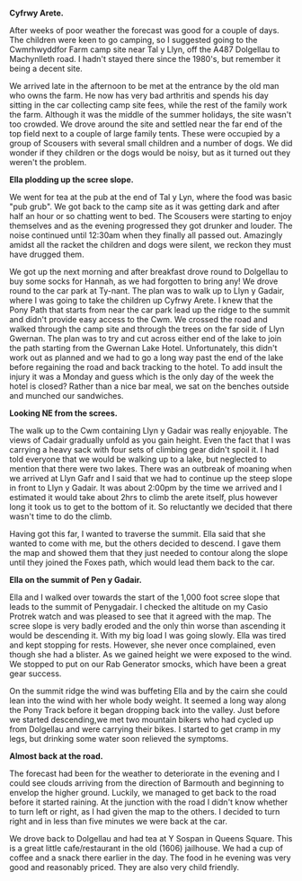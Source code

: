 #+BEGIN_COMMENT
.. title: Cyfrwy Arete Cadair Idris
.. slug: 2010-08-16-cyfrwy-arete-cadair-idris
.. date: 2010-08-16 17:50:02 UTC
.. tags: mountaineering
.. category:
.. link:
.. description:
.. type: text
#+END_COMMENT

*@@html: <p class="caption"><b>Cyfrwy Arete.</b></p>@@*
*@@html: <a href="/galleries/2010-08-cadair/DSCF0299.JPG" class="rounded
float-left" alt="Cyfrwy Arete."><img src="/galleries/2010-08-cadair/DSCF0299.JPG"></a>@@*


After weeks of poor weather the forecast was good for a couple of
days. The children were keen to go camping, so I suggested going to
the Cwmrhwyddfor Farm camp site near Tal y Llyn, off the A487
Dolgellau to Machynlleth road. I hadn't stayed there since the 1980's,
but remember it being a decent site.

We arrived late in the afternoon to be met at the entrance by the old
man who owns the farm. He now has very bad arthritis and spends his
day sitting in the car collecting camp site fees, while the rest of
the family work the farm. Although it was the middle of the summer
holidays, the site wasn't too crowded. We drove around the site and
settled near the far end of the top field next to a couple of large
family tents. These were occupied by a group of Scousers with several
small children and a number of dogs. We did wonder if they children or
the dogs would be noisy, but as it turned out they weren't the
problem.

*@@html: <p class="caption"><b>Ella plodding up the scree slope.</b></p>@@*
*@@html: <a href="/galleries/2010-08-cadair/DSCF0308.JPG" class="rounded
float-left" alt="Ella plodding up the scree slope."><img src="/galleries/2010-08-cadair/DSCF0308.JPG"></a>@@*


We went for tea at the pub at the end of Tal y Lyn, where the food was
basic "pub grub". We got back to the camp site as it was getting dark
and after half an hour or so chatting went to bed. The Scousers were
starting to enjoy themselves and as the evening progressed they got
drunker and louder. The noise continued until 12:30am when they
finally all passed out. Amazingly amidst all the racket the children
and dogs were silent, we reckon they must have drugged them.

We got up the next morning and after breakfast drove round to
Dolgellau to buy some socks for Hannah, as we had forgotten to bring
any! We drove round to the car park at Ty-nant. The plan was to walk
up to Llyn y Gadair, where I was going to take the children up Cyfrwy
Arete. I knew that the Pony Path that starts from near the car park
lead up the ridge to the summit and didn't provide easy access to the
Cwm. We crossed the road and walked through the camp site and through
the trees on the far side of Llyn Gwernan. The plan was to try and cut
across either end of the lake to join the path starting from the
Gwernan Lake Hotel. Unfortunately, this didn't work out as planned and
we had to go a long way past the end of the lake before regaining the
road and back tracking to the hotel. To add insult the injury it was a
Monday and guess which is the only day of the week the hotel is
closed? Rather than a nice bar meal, we sat on the benches outside and
munched our sandwiches.

*@@html: <p class="caption"><b>Looking NE from the screes.</b></p>@@*
*@@html: <a href="/galleries/2010-08-cadair/DSCF0303.JPG" class="rounded
float-left" alt="Looking NE from the screes."><img src="/galleries/2010-08-cadair/DSCF0303.JPG"></a>@@*


The walk up to the Cwm containing Llyn y Gadair was really
enjoyable. The views of Cadair gradually unfold as you gain
height. Even the fact that I was carrying a heavy sack with four sets
of climbing gear didn't spoil it. I had told everyone that we would be
walking up to a lake, but neglected to mention that there were two
lakes. There was an outbreak of moaning when we arrived at Llyn Gafr
and I said that we had to continue up the steep slope in front to Llyn
y Gadair. It was about 2:00pm by the time we arrived and I estimated
it would take about 2hrs to climb the arete itself, plus however long
it took us to get to the bottom of it. So reluctantly we decided that
there wasn't time to do the climb.

Having got this far, I wanted to traverse the summit. Ella said that
she wanted to come with me, but the others decided to descend. I gave
them the map and showed them that they just needed to contour along
the slope until they joined the Foxes path, which would lead them back
to the car.

*@@html: <p class="caption"><b>Ella on the summit of Pen y Gadair.</b></p>@@*
*@@html: <a href="/galleries/2010-08-cadair/DSCF0311.JPG" class="rounded
float-left" alt="Ella on the summit of Pen y Gadair."><img src="/galleries/2010-08-cadair/DSCF0311.JPG"></a>@@*


Ella and I walked over towards the start of the 1,000 foot scree
slope that leads to the summit of Penygadair. I checked the altitude
on my Casio Protrek watch and was pleased to see that it agreed with
the map. The scree slope is very badly eroded and the only thin worse
than ascending it would be descending it. With my big load I was going
slowly. Ella was tired and kept stopping for rests. However, she never
once complained, even though she had a blister. As we gained height
we were exposed to the wind. We stopped to put on our Rab Generator
smocks, which have been a great gear success.

On the summit ridge the wind was buffeting Ella and by the cairn she
could lean into the wind with her whole body weight. It seemed a long
way along the Pony Track before it began dropping back into the
valley. Just before we started descending,we met two mountain bikers
who had cycled up from Dolgellau and were carrying their bikes. I
started to get cramp in my legs, but drinking some water soon relieved
the symptoms.

*@@html: <p class="caption"><b>Almost back at the road.</b></p>@@*
*@@html: <a href="/galleries/2010-08-cadair/DSCF0317.JPG" class="rounded
float-left" alt="Almost back at the road."><img src="/galleries/2010-08-cadair/DSCF0317.JPG"></a>@@*


The forecast had been for the weather to deteriorate in the evening
and I could see clouds arriving from the direction of Barmouth and
beginning to envelop the higher ground. Luckily, we managed to get
back to the road before it started raining. At the junction with the
road I didn't know whether to turn left or right, as I had given the
map to the others. I decided to turn right and in less than five
minutes we were back at the car.

We drove back to Dolgellau and had tea at Y Sospan in Queens
Square. This is a great little cafe/restaurant in the old (1606)
jailhouse. We had a cup of coffee and a snack there earlier in the
day. The food in he evening was very good and reasonably priced. They
are also very child friendly.
